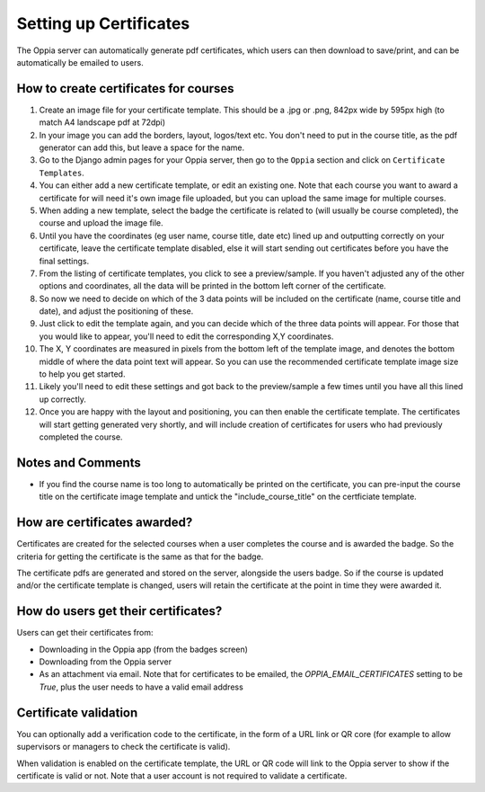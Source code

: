 Setting up Certificates
==========================
	
The Oppia server can automatically generate pdf certificates, which users can
then download to save/print, and can be automatically be emailed to users.

How to create certificates for courses
-----------------------------------------

#. Create an image file for your certificate template. This should be a .jpg or 
   .png, 842px wide by 595px high (to match A4 landscape pdf at 72dpi)
#. In your image you can add the borders, layout, logos/text etc. You don't need
   to put in the course title, as the pdf generator can add this, but leave a 
   space for the name.
#. Go to the Django admin pages for your Oppia server, then go to the ``Oppia``
   section and click on ``Certificate Templates``.
#. You can either add a new certificate template, or edit an existing one. Note
   that each course you want to award a certificate for will need it's own image
   file uploaded, but you can upload the same image for multiple courses.
#. When adding a new template, select the badge the certificate is related to
   (will usually be course completed), the course and upload the image file.
#. Until you have the coordinates (eg user name, course title, date etc) lined up
   and outputting correctly on your certificate, leave the certificate template
   disabled, else it will start sending out certificates before you have the
   final settings.
#. From the listing of certificate templates, you click to see a preview/sample.
   If you haven't adjusted any of the other options and coordinates, all the
   data will be printed in the bottom left corner of the certificate.
#. So now we need to decide on which of the 3 data points will be included on
   the certificate (name, course title and date), and adjust the positioning of
   these.
#. Just click to edit the template again, and you can decide which of the three
   data points will appear. For those that you would like to appear, you'll 
   need to edit the corresponding X,Y coordinates.
#. The X, Y coordinates are measured in pixels from the bottom left of the 
   template image, and denotes the bottom middle of where the data point text 
   will appear. So you can use the recommended certificate template image size 
   to help you get started.
#. Likely you'll need to edit these settings and got back to the preview/sample
   a few times until you have all this lined up correctly.
#. Once you are happy with the layout and positioning, you can then enable the
   certificate template. The certificates will start getting generated very
   shortly, and will include creation of certificates for users who had
   previously completed the course.
   
Notes and Comments
-------------------

* If you find the course name is too long to automatically be printed on the 
  certificate, you can pre-input the course title on the certificate image
  template and untick the "include_course_title" on the certficiate template.

How are certificates awarded?
-------------------------------

Certificates are created for the selected courses when a user completes the
course and is awarded the badge. So the criteria for getting the certificate is
the same as that for the badge. 

The certificate pdfs are generated and stored on the server, alongside the users
badge. So if the course is updated and/or the certificate template is changed, 
users will retain the certificate at the point in time they were awarded it. 

How do users get their certificates?
---------------------------------------

Users can get their certificates from:

* Downloading in the Oppia app (from the badges screen)
* Downloading from the Oppia server
* As an attachment via email. Note that for certificates to be emailed, the 
  `OPPIA_EMAIL_CERTIFICATES` setting to be `True`, plus the user needs to have a
  valid email address

Certificate validation
-------------------------

You can optionally add a verification code to the certificate, in the form of a
URL link or QR core (for example to allow supervisors or managers to check the 
certificate is valid).

When validation is enabled on the certificate template, the URL or QR code will
link to the Oppia server to show if the certificate is valid or not. Note that a
user account is not required to validate a certificate.
	
